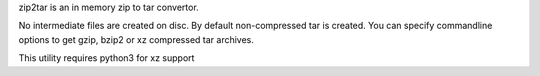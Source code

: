 
zip2tar is an in memory zip to tar convertor.

No intermediate files are created on disc.
By default non-compressed tar is created. You can
specify commandline options to get gzip, bzip2 or xz compressed
tar archives.

This utility requires python3 for xz support
